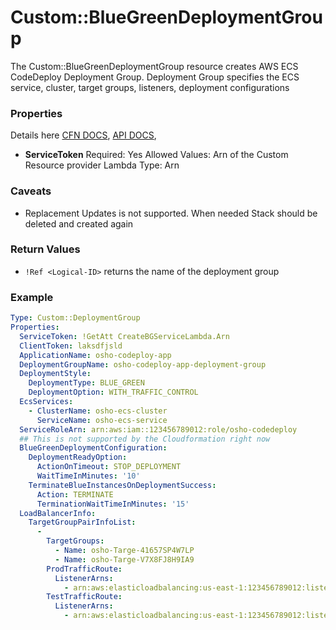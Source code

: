 #+DATE: Wed Sep 11 19:53:35 +0545 2019

* Custom::BlueGreenDeploymentGroup
  The Custom::BlueGreenDeploymentGroup resource creates AWS ECS CodeDeploy Deployment Group. Deployment Group specifies the ECS service, cluster, target groups, listeners, deployment configurations

*** Properties
    Details here [[https://docs.aws.amazon.com/AWSCloudFormation/latest/UserGuide/aws-resource-codedeploy-deploymentgroup.html][CFN DOCS]], [[https://docs.aws.amazon.com/codedeploy/latest/APIReference/API_CreateDeploymentGroup.html][API DOCS]], 
    - *ServiceToken*
      Required: Yes
      Allowed Values: Arn of the Custom Resource provider Lambda
      Type: Arn

*** Caveats
    - Replacement Updates is not supported. When needed Stack should be deleted and created again

*** Return Values
    - ~!Ref <Logical-ID>~  returns the name of the deployment group

*** Example
    #+BEGIN_SRC yaml
    Type: Custom::DeploymentGroup
    Properties:
      ServiceToken: !GetAtt CreateBGServiceLambda.Arn
      ClientToken: laksdfjsld
      ApplicationName: osho-codeploy-app
      DeploymentGroupName: osho-codeploy-app-deployment-group
      DeploymentStyle:
        DeploymentType: BLUE_GREEN
        DeploymentOption: WITH_TRAFFIC_CONTROL
      EcsServices:
        - ClusterName: osho-ecs-cluster
          ServiceName: osho-ecs-service
      ServiceRoleArn: arn:aws:iam::123456789012:role/osho-codedeploy
      ## This is not supported by the Cloudformation right now
      BlueGreenDeploymentConfiguration:
        DeploymentReadyOption:
          ActionOnTimeout: STOP_DEPLOYMENT
          WaitTimeInMinutes: '10'
        TerminateBlueInstancesOnDeploymentSuccess:
          Action: TERMINATE
          TerminationWaitTimeInMinutes: '15'
      LoadBalancerInfo:
        TargetGroupPairInfoList:
          -
            TargetGroups:
              - Name: osho-Targe-41657SP4W7LP
              - Name: osho-Targe-V7X8FJ8H9IA9
            ProdTrafficRoute:
              ListenerArns:
                - arn:aws:elasticloadbalancing:us-east-1:123456789012:listener/app/osho-LoadB-1JQEJL8NAAQX/578141fef28740fa/820d8ce9ab3e6e62
            TestTrafficRoute:
              ListenerArns:
                - arn:aws:elasticloadbalancing:us-east-1:123456789012:listener/app/osho-LoadB-1JQEJL8NAAQX/578141fef28740fa/1d4fbf67ce5bd09f
    #+END_SRC
